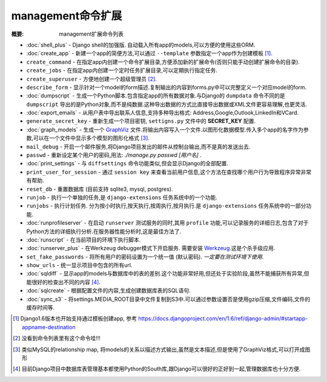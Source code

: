 management命令扩展
==========================

:概要: management扩展命令列表

* :doc:`shell_plus` - Django shell的加强版. 自动载入所有app的models,可以方便的使用这些ORM.

* :doc:`create_app` - 新建一个app的简便方法,可以通过 ``--template`` 参数指定一个app作为创建模板 [1]_.

* ``create_command`` - 在指定app内创建一个命令扩展目录,方便添加新的扩展命令(否则只能手动创建扩展命令的目录).

* ``create_jobs`` - 在指定app内创建一个定时任务扩展目录,可以定期执行指定任务.

* ``create_superuser`` - 方便地创建一个超级管理员 [2]_.

* ``describe_form`` - 显示针对一个model的form描述.复制输出的内容到forms.py中可以完整定义一个对应model的form.

* :doc:`dumpscript` - 生成一个Python脚本.包含指定app的所有数据对象.与Django的 ``dumpdata`` 命令不同的是 ``dumpscript`` 导出的是Python对象,而不是纯数据.这种导出数据的方式比直接导出数据或XML文件更容易理解,也更灵活.

* :doc:`export_emails` - 从用户表中导出联系人信息,支持多种导出格式: Address,Google,Outlook,LinkedIn和VCard.

* ``generate_secret_key`` - 重新生成一个项目密钥, ``settigns.py`` 文件中的 **SECRET_KEY** 配置.

* :doc:`graph_models` - 生成一个 GraphViz_ 文件.将输出内容写入一个文件.以图形化数据模型.传入多个app的名字作为参数,可以在一个文件中显示多个模型的图形化格式 [3]_.

* ``mail_debug`` - 开启一个邮件服务,将Django项目发出的邮件从控制台输出,而不是真的发送出去.

* ``passwd`` - 重新设定某个用户的密码,用法: *./manage.py passwd [用户名]* .

* :doc:`print_settings` - 与 ``diffsettings`` 命令功能类似,但会显示Django的全部配置.

* ``print_user_for_session`` - 通过 ``session key`` 来查看当前用户信息,这个方法在查找哪个用户行为导致程序异常非常有帮助.

* ``reset_db`` - 重置数据库 (目前支持 sqlite3, mysql, postgres).

* ``runjob`` - 执行一个单独的任务,是 ``django-extensions`` 任务系统中的一个功能.

* ``runjobs`` - 执行计划任务. 分为按小时执行,按天执行,按周执行,按月执行.是 ``django-extensions`` 任务系统中的一部分功能.

* :doc:`runprofileserver` - 在启动 ``runserver`` 测试服务的同时,其用 ``profile`` 功能,可以记录服务的详细日志,包含了对于Python方法的详细执行分析.在服务器性能分析时,这是最佳方法了.

* :doc:`runscript` - 在当前项目的环境下执行脚本.

* :doc:`runserver_plus` - 在Werkzeug debugger模式下开启服务. 需要安装 Werkzeug_.这是个杀手级应用.

* ``set_fake_passwords`` -  将所有用户的密码设置为一个统一值 (默认密码). *一定要在测试环境下使用*.

* ``show_urls`` - 统一显示项目中包含的所有url.

* :doc:`sqldiff` - 显示app的models与数据库中的表的差别.这个功能非常好用,但还处于实验阶段,虽然不能捕获所有异常,但能很好的检查出不同的内容 [4]_.

* :doc:`sqlcreate` - 根据配置文件的内容,生成创建数据库表的SQL语句.

* :doc:`sync_s3` - 将settings.MEDIA_ROOT目录中文件复制到S3中.可以通过参数设置否是使用gzip压缩,文件编码,文件的缓存时间等.

.. _GraphViz: http://www.graphviz.org/
.. _Werkzeug: http://werkzeug.pocoo.org/

.. [1] Django1.6版本也开始支持通过模板创建app, 参考 https://docs.djangoproject.com/en/1.6/ref/django-admin/#startapp-appname-destination
.. [2] 没看到命令列表里有这个命令哇!!!
.. [3] 类似MySQL的relationship map, 将models的关系以描述方式输出,虽然是文本描述,但是使用了GraphViz格式,可以打开成图形
.. [4] 目前Django项目中数据库表管理基本都使用Python的South库,跟Django可以很好的正好到一起,管理数据库也十分方便.
